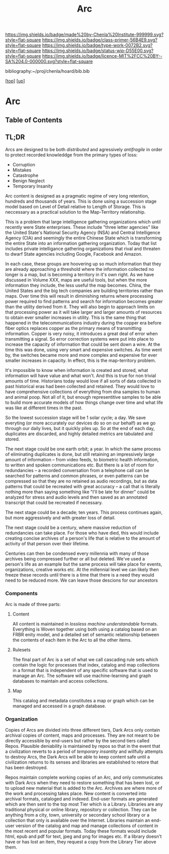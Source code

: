 #   -*- mode: org; fill-column: 60 -*-

#+TITLE: Arc
#+STARTUP: showall
#+TOC: headlines 4
#+PROPERTY: filename

[[https://img.shields.io/badge/made%20by-Chenla%20Institute-999999.svg?style=flat-square]] 
[[https://img.shields.io/badge/class-primer-56B4E9.svg?style=flat-square]]
[[https://img.shields.io/badge/type-work-0072B2.svg?style=flat-square]]
[[https://img.shields.io/badge/status-wip-D55E00.svg?style=flat-square]]
[[https://img.shields.io/badge/licence-MIT%2FCC%20BY--SA%204.0-000000.svg?style=flat-square]]

bibliography:~/proj/chenla/hoard/bib.bib

[[[../../index.org][top]]] [[[./index.org][up]]]

* Arc
:PROPERTIES:
:CUSTOM_ID:
:Name:     /home/deerpig/proj/chenla/warp/ww-arc.org
:Created:  2018-04-10T11:10@Prek Leap (11.642600N-104.919210W)
:ID:       4ff49df1-cc2e-4d08-bc05-abbd3dbc5c66
:VER:      576605474.319722695
:GEO:      48P-491193-1287029-15
:BXID:     proj:JKO7-1781
:Class:    primer
:Type:     work
:Status:   wip
:Licence:  MIT/CC BY-SA 4.0
:END:


** Table of Contents

** TL;DR

Arcs are designed to be both /distributed/ and agressively
/antifragile/ in order to protect recorded knowleddge from
the primary types of loss:

  - Corruption
  - Mistakes
  - Catastrophe
  - Benign Neglect
  - Temporary Insanity

Arc content is designed as a pragmatic regime of very long
retention, hundreds and thousands of years.  This is done
using a succession stage model based on Level of Detail
relative to Length of Storage.  This is neccessary as a
practical solution to the Map-Territory relationship.

This is a problem that large intelligence gathering
organizations which until recently were State enterprises.
These include "three letter agencies" like the United
State's National Security Agency (NSA) and Central
Intelligence Agency (CIA) and seemingly the entire Chinese
State which is transforming the entire State into an
information gathering organization.  Today that list
includes private intelligance gathering organizations that
rival and threaten to dwarf State agencies including Google,
Facebook and Amazon.

In each case, these groups are hoovering up so much
information that they are already approaching a threshold
where the information collected no longer is a map, but is
becoming a territory in it's own right.  As we have
discussed in Volume XXX, maps are useful tools, but when
the more information they include, the less useful the map
becomes.  China, the United States and the big tech
companies are building territories rather than maps.  Over
time this will result in diminishing returns where
processing power required to find patterns and search for
information becomes greater than the utility derived from
it.  They will also begin to approach limits on that
processing power as it will take larger and larger amounts
of resources to obtain ever smaller increases in utility.
This is the same thing that happened in the
telecommunications industry during the copper era before
fiber optics replaces copper as the primary means of
transmitting information.  Copper is very noisy, it
introduces a great deal of error when transmitting a
signal.  So error correction systems were put into place to
increase the capacity of information that could be sent down
a wire.  At the time this was done, using very smart and
expensive switches.  As time went by, the switches became
more and more complex and expensive for ever smaller
increases in capacity.  In effect, this is the map-territory
problem.

It's impossible to know when information is created and
stored, what information will have value and what won't.
And this is true for non trivial amounts of time.
Historians today would love if all sorts of data collected
in past historical eras had been collected and retained.
They would love to have comprehensive collections of
everything from dna samples to human and animal poop.  Not
all of it, but enough representitive samples to be able to
build more accurate models of how things change over time
and what life was like at different times in the past.

So the lowest succession stage will be 1 solar cycle; a day.
We save everyting (or more accurately our devices do so on
our behalf) as we go through our daily lives, but it quickly
piles up.  So at the end of each day, duplicates are
discarded, and highly detailed metrics are tabulated and
stored.

The next stage could be one earth orbit; a year.  In which
the same process of eliminating duplicates is done, but
still retaining an impressively large amount of information
-- from video feeds, to biometric health information, to
written and spoken communications etc.  But there is a lot
of room for redundancies -- a recorded conversation from a
telephone call can be searched for patterns and common
phrases, or even patterns can be compressed so that they are
no retained as audio recordings, but as data patterns that
could be recreated with great accuracy -- a call that is
literally nothing more than saying something like "I'll be
late for dinner" could be analyzed for stress and audio
levels and then saved as an annotated transcript that could
be recreated if necessary.

The next stage could be a decade; ten years.  This process
continues again, but more aggressively and with greater loss
of detail.

The next stage could be a century, where massive reduction
of redundancies can take place.  For those who have died,
this would include creating concise archives of a person's
life that is relative to the amount of activity of that
person over their lifetime.

Centuries can then be condensed every millennia with many of
those archives being compressed further or all but deleted.
We've used a person's life as an example but the same process
will take place for events, organizations, creative works
etc.  At the millennial level we can likely then freeze
these records until there is a time that there is a need
they would need to be reduced more.  We can leave those
descions for our ancestors

*** Components

Arc is made of three parts:

**** Content
All content is maintained in /lossless/ /machine
understandable/ formats.  Everything is Woven together using
both using a catalog based on an FRBR enity model, and a
detailed set of semantic relationship between the contents
of each item in the Arc to all the other items.

**** Rulesets
The final part of Arc is a set of what we call cascading rule sets
which contain the logic for processes that index, catalog and map
collections in a format that is independent of any specific software
that is used to manage an Arc.  The software will use machine-learning
and graph databases to maintain and access collections.

**** Map
This catalog and metadata constitutes a map or graph which can be
managed and accessed in a graph database.

*** Organization

  Copies of Arcs
are divided into three different tiers, Dark Arcs only contain
archival copies of content, maps and processes.  They are not meant to
be directly accessible by end-users but rather by the second tiers
called Repos.  Plausible deniability is maintained by repos so that in
the event that a civilization reverts to a period of /temporary
insantity/ and willfully attempts to destroy Arcs, the Dark Arcs will
be able to keep content safe until a civilization returns to its
senses and libraries are established to retore that has been
destroyed.

Repos maintain complete working copies of an Arc, and only
communicates with Dark Arcs when they need to restore something that
has been lost, or to upload new material that is added to the Arc.
Archives are where more of the work and processing takes place.  New
content is converted into archival formats, cataloged and indexed.
End-user formats are generated which are then sent to the top most
Tier which is a Library.  Libraries are any traditional physical or
online library, repository or collection.  They can be anything from a
city, town, university or secondary school library or a collection
that only is available over the Internet.  Libraries maintain an
end-user version of the catalog and map and manage collections of
content in the most recent and popular formats.  Today these formats
would include html, epub and pdf for text, jpeg and png for images
etc.  If a library doesn't have or has lost an item, they request a
copy from the Library Tier above them.



